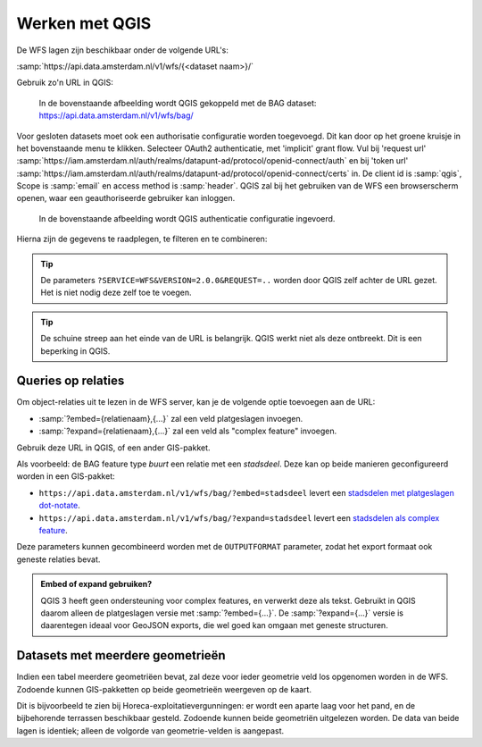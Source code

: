 Werken met QGIS
===============

De WFS lagen zijn beschikbaar onder de volgende URL's:

:samp:`https://api.data.amsterdam.nl/v1/wfs/{<dataset naam>}/`

Gebruik zo'n URL in QGIS:

.. figure:: /generic/images/qgis-add-wfs.png
   :width: 1340
   :height: 1582
   :scale: 25%
   :alt: (voorbeeldafbeelding van QGIS)

   In de bovenstaande afbeelding wordt QGIS gekoppeld met de BAG dataset:
   https://api.data.amsterdam.nl/v1/wfs/bag/

Voor gesloten datasets moet ook een authorisatie configuratie worden toegevoegd. Dit kan door
op het groene kruisje in het bovenstaande menu te klikken. Selecteer OAuth2 authenticatie, met 'implicit' grant flow.
Vul bij 'request url' :samp:`https://iam.amsterdam.nl/auth/realms/datapunt-ad/protocol/openid-connect/auth` en bij 'token url'
:samp:`https://iam.amsterdam.nl/auth/realms/datapunt-ad/protocol/openid-connect/certs` in.
De client id is :samp:`qgis`, Scope is :samp:`email` en access method is :samp:`header`. QGIS zal bij het gebruiken van de WFS een browserscherm openen,
waar een geauthoriseerde gebruiker kan inloggen.

.. figure:: /generic/images/qgis-add-authentication.png
   :width: 1340
   :height: 1582
   :scale: 25%
   :alt: (voorbeeldafbeelding van QGIS authenticatie)

   In de bovenstaande afbeelding wordt QGIS authenticatie configuratie ingevoerd.

Hierna zijn de gegevens te raadplegen, te filteren en te combineren:

.. figure:: /generic/images/qgis-bag.png
   :width: 2438
   :height: 1614
   :scale: 25%
   :alt: (stadsdelen weergegeven in QGIS)

.. tip::
    De parameters ``?SERVICE=WFS&VERSION=2.0.0&REQUEST=..`` worden door QGIS zelf achter de URL gezet.
    Het is niet nodig deze zelf toe te voegen.

.. tip::
    De schuine streep aan het einde van de URL is belangrijk.
    QGIS werkt niet als deze ontbreekt. Dit is een beperking
    in QGIS.

Queries op relaties
-------------------

Om object-relaties uit te lezen in de WFS server,
kan je de volgende optie toevoegen aan de URL:

* :samp:`?embed={relatienaam},{...}` zal een veld platgeslagen invoegen.
* :samp:`?expand={relatienaam},{...}` zal een veld als "complex feature" invoegen.

Gebruik deze URL in QGIS, of een ander GIS-pakket.

Als voorbeeld: de BAG feature type *buurt* een relatie met een *stadsdeel*.
Deze kan op beide manieren geconfigureerd worden in een GIS-pakket:

* ``https://api.data.amsterdam.nl/v1/wfs/bag/?embed=stadsdeel`` levert een `stadsdelen met platgeslagen dot-notate <https://api.data.amsterdam.nl/v1/wfs/bag/?embed=stadsdeel&SERVICE=WFS&VERSION=2.0.0&REQUEST=GetFeature&TYPENAMES=buurt&COUNT=5>`_.
* ``https://api.data.amsterdam.nl/v1/wfs/bag/?expand=stadsdeel`` levert een `stadsdelen als complex feature <https://api.data.amsterdam.nl/v1/wfs/bag/?expand=stadsdeel&SERVICE=WFS&VERSION=2.0.0&REQUEST=GetFeature&TYPENAMES=buurt&COUNT=5>`_.

Deze parameters kunnen gecombineerd worden met de ``OUTPUTFORMAT`` parameter,
zodat het export formaat ook geneste relaties bevat.

.. admonition:: Embed of expand gebruiken?

   QGIS 3 heeft geen ondersteuning voor complex features, en verwerkt deze als tekst.
   Gebruikt in QGIS daarom alleen de platgeslagen versie met :samp:`?embed={...}`.
   De :samp:`?expand={...}` versie is daarentegen ideaal voor GeoJSON exports,
   die wel goed kan omgaan met geneste structuren.

Datasets met meerdere geometrieën
---------------------------------

Indien een tabel meerdere geometriëen bevat, zal deze voor ieder geometrie veld los opgenomen worden in de WFS.
Zodoende kunnen GIS-pakketten op beide geometrieën weergeven op de kaart.

Dit is bijvoorbeeld te zien bij Horeca-exploitatievergunningen: er wordt een aparte laag voor het pand,
en de bijbehorende terrassen beschikbaar gesteld. Zodoende kunnen beide geometriën uitgelezen worden.
De data van beide lagen is identiek; alleen de volgorde van geometrie-velden is aangepast.
